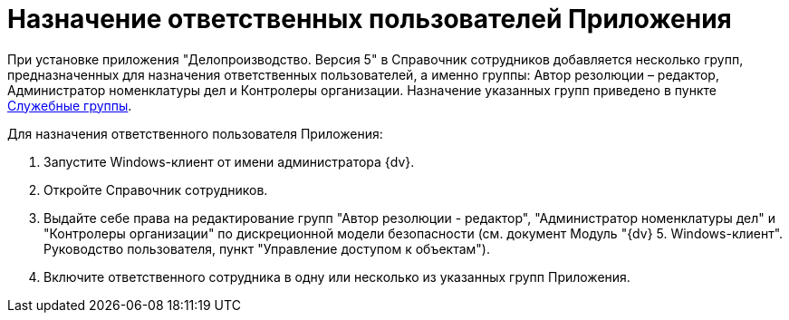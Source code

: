 = Назначение ответственных пользователей Приложения

При установке приложения "Делопроизводство. Версия 5" в Справочник сотрудников добавляется несколько групп, предназначенных для назначения ответственных пользователей, а именно группы: Автор резолюции – редактор, Администратор номенклатуры дел и Контролеры организации. Назначение указанных групп приведено в пункте xref:Groups.adoc[Служебные группы].

Для назначения ответственного пользователя Приложения:

[arabic]
. Запустите Windows-клиент от имени администратора {dv}.
. Откройте Справочник сотрудников.
. Выдайте себе права на редактирование групп "Автор резолюции - редактор", "Администратор номенклатуры дел" и "Контролеры организации" по дискреционной модели безопасности (см. документ Модуль "{dv} 5. Windows-клиент". Руководство пользователя, пункт "Управление доступом к объектам").
. Включите ответственного сотрудника в одну или несколько из указанных групп Приложения.

